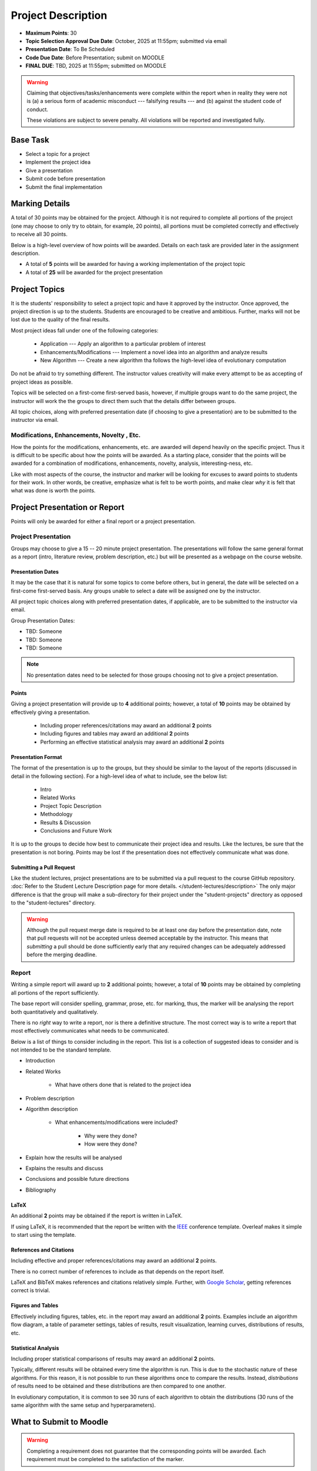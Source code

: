*******************
Project Description
*******************

* **Maximum Points**: 30
* **Topic Selection Approval Due Date**: October, 2025 at 11:55pm; submitted via email
* **Presentation Date**: To Be Scheduled
* **Code Due Date**: Before Presentation; submit on MOODLE
* **FINAL DUE**: TBD, 2025 at 11:55pm; submitted on MOODLE

.. warning::

    Claiming that objectives/tasks/enhancements were complete within the report when in reality they were not is (a) a
    serious form of academic misconduct --- falsifying results --- and (b) against the student code of conduct.

    These violations are subject to severe penalty. All violations will be reported and investigated fully.



Base Task
=========

* Select a topic for a project
* Implement the project idea
* Give a presentation
* Submit code before presentation
* Submit the final implementation



Marking Details
===============

A total of 30 points may be obtained for the project. Although it is not required to complete all portions of the
project (one may choose to only try to obtain, for example, 20 points), all portions must be completed correctly and
effectively to receive all 30 points.

Below is a high-level overview of how points will be awarded. Details on each task are provided later in the assignment
description.

* A total of **5** points will be awarded for having a working implementation of the project topic

* A total of **25** will be awarded for the project presentation



Project Topics
==============

It is the students' responsibility to select a project topic and have it approved by the instructor. Once approved, the
project direction is up to the students. Students are encouraged to be creative and ambitious. Further, marks will not
be lost due to the quality of the final results.

Most project ideas fall under one of the following categories:

    * Application --- Apply an algorithm to a particular problem of interest
    * Enhancements/Modifications --- Implement a novel idea into an algorithm and analyze results
    * New Algorithm --- Create a new algorithm tha follows the high-level idea of evolutionary computation


Do not be afraid to try something different. The instructor values creativity will make every attempt to be as accepting
of project ideas as possible.

Topics will be selected on a first-come first-served basis, however, if multiple groups want to do the same project, the
instructor will work the the groups to direct them such that the details differ between groups.

All topic choices, along with preferred presentation date (if choosing to give a presentation) are to be submitted to
the instructor via email.


Modifications, Enhancements, Novelty , Etc.
-------------------------------------------

How the points for the modifications, enhancements, etc. are awarded will depend heavily on the specific project. Thus
it is difficult to be specific about how the points will be awarded. As a starting place, consider that the points will
be awarded for a combination of modifications, enhancements, novelty, analysis, interesting-ness, etc.

Like with most aspects of the course, the instructor and marker will be looking for excuses to award points to students
for their work. In other words, be creative, emphasize what is felt to be worth points, and make clear *why* it is felt
that what was done is worth the points.



Project Presentation or Report
==============================

Points will only be awarded for either a final report or a project presentation.


Project Presentation
--------------------

Groups may choose to give a 15 -- 20 minute project presentation. The presentations will follow the same general format
as a report (intro, literature review, problem description, etc.) but will be presented as a webpage on the course
website.


Presentation Dates
^^^^^^^^^^^^^^^^^^

It may be the case that it is natural for some topics to come before others, but in general, the date will be selected
on a first-come first-served basis. Any groups unable to select a date will be assigned one by the instructor.

All project topic choices along with preferred presentation dates, if applicable, are to be submitted to the instructor
via email.

Group Presentation Dates:

* TBD: Someone
* TBD: Someone
* TBD: Someone



.. note::

    No presentation dates need to be selected for those groups choosing not to give a project presentation.


Points
^^^^^^

Giving a project presentation will provide up to **4** additional points; however, a total of **10** points may be
obtained by effectively giving a presentation.

    * Including proper references/citations may award an additional **2** points
    * Including figures and tables may award an additional **2** points
    * Performing an effective statistical analysis may award an additional **2** points



Presentation Format
^^^^^^^^^^^^^^^^^^^

The format of the presentation is up to the groups, but they should be similar to the layout of the reports (discussed
in detail in the following section). For a high-level idea of what to include, see the below list:

    * Intro
    * Related Works
    * Project Topic Description
    * Methodology
    * Results & Discussion
    * Conclusions and Future Work


It is up to the groups to decide how best to communicate their project idea and results. Like the lectures, be sure
that the presentation is not boring. Points may be lost if the presentation does not effectively communicate what was
done.


Submitting a Pull Request
^^^^^^^^^^^^^^^^^^^^^^^^^

Like the student lectures, project presentations are to be submitted via a pull request to the course GitHub repository.
:doc:`Refer to the Student Lecture Description page for more details. </student-lectures/description>` The only major
difference is that the group will make a sub-directory for their project under the "student-projects" directory as
opposed to the "student-lectures" directory.

.. warning::

    Although the pull request merge date is required to be at least one day before the presentation date, note that
    pull requests will not be accepted unless deemed acceptable by the instructor. This means that *submitting* a pull
    should be done sufficiently early that any required changes can be adequately addressed before the merging deadline.


Report
------

Writing a simple report will award up to **2** additional points; however, a total of **10** points may be obtained by
completing all portions of the report sufficiently.

The base report will consider spelling, grammar, prose, etc. for marking, thus, the marker will be analysing the report
both quantitatively and qualitatively.

There is no *right* way to write a report, nor is there a definitive structure. The most correct way is to write a
report that most effectively communicates what needs to be communicated.

Below is a list of things to consider including in the report. This list is a collection of suggested ideas to consider
and is not intended to be the standard template.

* Introduction
* Related Works

    * What have others done that is related to the project idea


* Problem description
* Algorithm description

    * What enhancements/modifications were included?

        * Why were they done?
        * How were they done?


* Explain how the results will be analysed
* Explains the results and discuss
* Conclusions and possible future directions
* Bibliography


LaTeX
^^^^^

An additional **2** points may be obtained if the report is written in LaTeX.

If using LaTeX, it is recommended that the report be written with the
`IEEE <https://www.overleaf.com/latex/templates/ieee-conference-template/grfzhhncsfqn>`_  conference template. Overleaf
makes it simple to start using the template.


References and Citations
^^^^^^^^^^^^^^^^^^^^^^^^

Including effective and proper references/citations may award an additional **2** points.

There is no correct number of references to include as that depends on the report itself.

LaTeX and BibTeX makes references and citations relatively simple. Further, with
`Google Scholar <https://scholar.google.com/>`_, getting references correct is trivial.


Figures and Tables
^^^^^^^^^^^^^^^^^^

Effectively including figures, tables, etc. in the report may award an additional **2** points. Examples include an
algorithm flow diagram, a table of parameter settings, tables of results, result visualization, learning curves,
distributions of results, etc.


Statistical Analysis
^^^^^^^^^^^^^^^^^^^^

Including proper statistical comparisons of results may award an additional **2** points.

Typically, different results will be obtained every time the algorithm is run. This is due to the stochastic nature of
these algorithms. For this reason, it is not possible to run these algorithms once to compare the results. Instead,
*distributions* of results need to be obtained and these distributions are then compared to one another.

In evolutionary computation, it is common to see 30 runs of each algorithm to obtain the distributions (30 runs of the
same algorithm with the same setup and hyperparameters).



What to Submit to Moodle
========================

.. warning::

    Completing a requirement does not guarantee that the corresponding points will be awarded. Each requirement must be
    completed to the satisfaction of the marker.


* Submit relevant implementations via Moodle by 11:55pm on the due date

    * Include the report is applicable
    * Include anything else the marker may need for effectively evaluating the work

